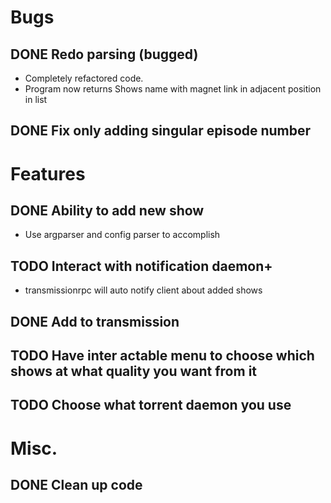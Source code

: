 #+TODO: TODO(t) DOING(s) | DONE(d) CANCELED(c)

* Bugs 
** DONE Redo parsing (bugged)
   - Completely refactored code.
   - Program now returns Shows name with magnet link in adjacent position in list
** DONE Fix only adding singular episode number
* Features
** DONE Ability to add new show
   - Use argparser and config parser to accomplish
** TODO Interact with notification daemon+
   - transmissionrpc will auto notify client about added shows
** DONE Add to transmission
** TODO Have inter actable menu to choose which shows at what quality you want from it
** TODO Choose what torrent daemon you use
* Misc.  
** DONE Clean up code

